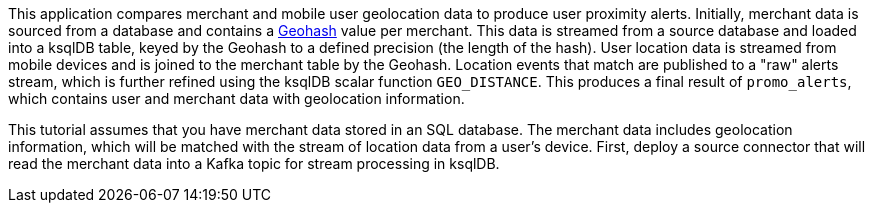 This application compares merchant and mobile user geolocation data to produce user proximity alerts. Initially, merchant data is sourced from a database and contains a link:https://en.wikipedia.org/wiki/Geohash[Geohash] value per merchant. This data is streamed from a source database and loaded into a ksqlDB table, keyed by the Geohash to a defined precision (the length of the hash). User location data is streamed from mobile devices and is joined to the merchant table by the Geohash. Location events that match are published to a "raw" alerts stream, which is further refined using the ksqlDB scalar function `GEO_DISTANCE`. This produces a final result of `promo_alerts`, which contains user and merchant data with geolocation information.

This tutorial assumes that you have merchant data stored in an SQL database. The merchant data includes geolocation information, which will be matched with the stream of location data from a user's device. First, deploy a source connector that will read the merchant data into a Kafka topic for stream processing in ksqlDB.
